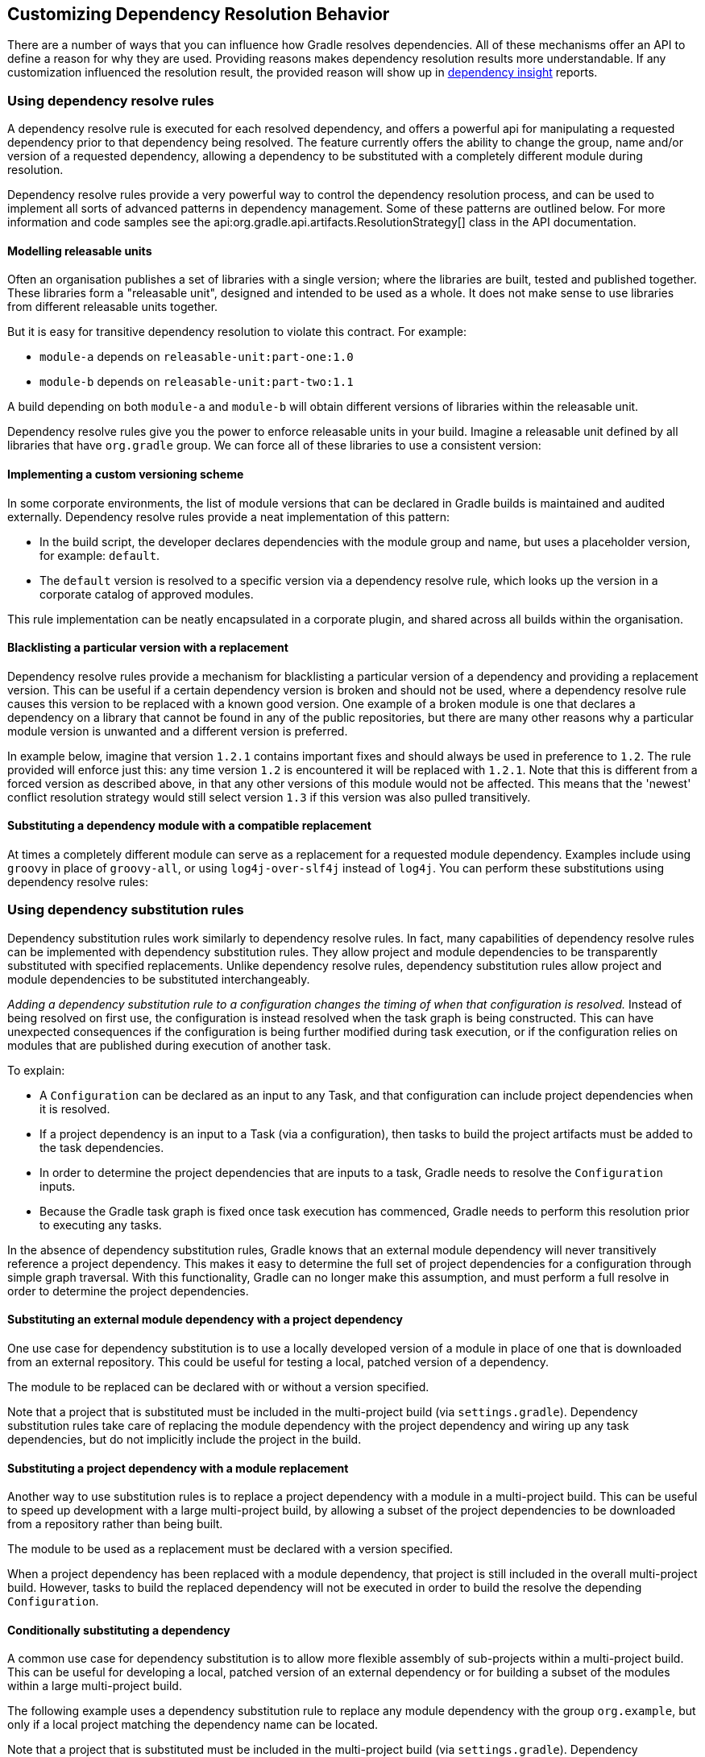// Copyright 2018 the original author or authors.
//
// Licensed under the Apache License, Version 2.0 (the "License");
// you may not use this file except in compliance with the License.
// You may obtain a copy of the License at
//
//      http://www.apache.org/licenses/LICENSE-2.0
//
// Unless required by applicable law or agreed to in writing, software
// distributed under the License is distributed on an "AS IS" BASIS,
// WITHOUT WARRANTIES OR CONDITIONS OF ANY KIND, either express or implied.
// See the License for the specific language governing permissions and
// limitations under the License.

[[customizing_dependency_resolution_behavior]]
== Customizing Dependency Resolution Behavior

There are a number of ways that you can influence how Gradle resolves dependencies. All of these mechanisms offer an API to define a reason for why they are used. Providing reasons makes dependency resolution results more understandable. If any customization influenced the resolution result, the provided reason will show up in <<sec:identifying_reason_dependency_selection,dependency insight>> reports.

[[sec:dependency_resolve_rules]]
=== Using dependency resolve rules

A dependency resolve rule is executed for each resolved dependency, and offers a powerful api for manipulating a requested dependency prior to that dependency being resolved. The feature currently offers the ability to change the group, name and/or version of a requested dependency, allowing a dependency to be substituted with a completely different module during resolution.

Dependency resolve rules provide a very powerful way to control the dependency resolution process, and can be used to implement all sorts of advanced patterns in dependency management. Some of these patterns are outlined below. For more information and code samples see the api:org.gradle.api.artifacts.ResolutionStrategy[] class in the API documentation.

[[sec:releasable_unit]]
==== Modelling releasable units

Often an organisation publishes a set of libraries with a single version; where the libraries are built, tested and published together. These libraries form a "releasable unit", designed and intended to be used as a whole. It does not make sense to use libraries from different releasable units together.

But it is easy for transitive dependency resolution to violate this contract. For example:

* `module-a` depends on `releasable-unit:part-one:1.0`
* `module-b` depends on `releasable-unit:part-two:1.1`

A build depending on both `module-a` and `module-b` will obtain different versions of libraries within the releasable unit.

Dependency resolve rules give you the power to enforce releasable units in your build. Imagine a releasable unit defined by all libraries that have `org.gradle` group. We can force all of these libraries to use a consistent version:
++++
<sample id="releasable-unit" dir="userguide/dependencyManagement/customizingResolution/resolutionStrategy" title="Forcing a consistent version for a group of libraries">
    <sourcefile file="build.gradle" snippet="releasable-unit"/>
</sample>
++++

[[sec:custom_versioning_scheme]]
==== Implementing a custom versioning scheme

In some corporate environments, the list of module versions that can be declared in Gradle builds is maintained and audited externally. Dependency resolve rules provide a neat implementation of this pattern:

* In the build script, the developer declares dependencies with the module group and name, but uses a placeholder version, for example: `default`.
* The `default` version is resolved to a specific version via a dependency resolve rule, which looks up the version in a corporate catalog of approved modules.

This rule implementation can be neatly encapsulated in a corporate plugin, and shared across all builds within the organisation.
++++
<sample id="custom-versioning-scheme" dir="userguide/dependencyManagement/customizingResolution/resolutionStrategy" title="Using a custom versioning scheme">
    <sourcefile file="build.gradle" snippet="custom-versioning-scheme"/>
</sample>
++++

[[sec:blacklisting_version]]
==== Blacklisting a particular version with a replacement

Dependency resolve rules provide a mechanism for blacklisting a particular version of a dependency and providing a replacement version. This can be useful if a certain dependency version is broken and should not be used, where a dependency resolve rule causes this version to be replaced with a known good version. One example of a broken module is one that declares a dependency on a library that cannot be found in any of the public repositories, but there are many other reasons why a particular module version is unwanted and a different version is preferred.

In example below, imagine that version `1.2.1` contains important fixes and should always be used in preference to `1.2`. The rule provided will enforce just this: any time version `1.2` is encountered it will be replaced with `1.2.1`. Note that this is different from a forced version as described above, in that any other versions of this module would not be affected. This means that the 'newest' conflict resolution strategy would still select version `1.3` if this version was also pulled transitively.

++++
<sample id="blacklisting_version" dir="userguide/dependencyManagement/customizingResolution/resolutionStrategy" title="Blacklisting a version with a replacement">
    <sourcefile file="build.gradle" snippet="blacklisting_version"/>
</sample>
++++


[[sec:module_substitution]]
==== Substituting a dependency module with a compatible replacement

At times a completely different module can serve as a replacement for a requested module dependency. Examples include using `groovy` in place of `groovy-all`, or using `log4j-over-slf4j` instead of `log4j`. You can perform these substitutions using dependency resolve rules:

++++
<sample id="module_substitution" dir="userguide/dependencyManagement/customizingResolution/resolutionStrategy" title="Changing dependency group and/or name during resolution">
    <sourcefile file="build.gradle" snippet="module_substitution"/>
</sample>
++++


[[sec:dependency_substitution_rules]]
=== Using dependency substitution rules

Dependency substitution rules work similarly to dependency resolve rules. In fact, many capabilities of dependency resolve rules can be implemented with dependency substitution rules. They allow project and module dependencies to be transparently substituted with specified replacements. Unlike dependency resolve rules, dependency substitution rules allow project and module dependencies to be substituted interchangeably.

_Adding a dependency substitution rule to a configuration changes the timing of when that configuration is resolved._ Instead of being resolved on first use, the configuration is instead resolved when the task graph is being constructed. This can have unexpected consequences if the configuration is being further modified during task execution, or if the configuration relies on modules that are published during execution of another task.

To explain:

* A `Configuration` can be declared as an input to any Task, and that configuration can include project dependencies when it is resolved.
* If a project dependency is an input to a Task (via a configuration), then tasks to build the project artifacts must be added to the task dependencies.
* In order to determine the project dependencies that are inputs to a task, Gradle needs to resolve the `Configuration` inputs.
* Because the Gradle task graph is fixed once task execution has commenced, Gradle needs to perform this resolution prior to executing any tasks.

In the absence of dependency substitution rules, Gradle knows that an external module dependency will never transitively reference a project dependency. This makes it easy to determine the full set of project dependencies for a configuration through simple graph traversal. With this functionality, Gradle can no longer make this assumption, and must perform a full resolve in order to determine the project dependencies.


[[sec:module_to_project_substitution]]
==== Substituting an external module dependency with a project dependency

One use case for dependency substitution is to use a locally developed version of a module in place of one that is downloaded from an external repository. This could be useful for testing a local, patched version of a dependency.

The module to be replaced can be declared with or without a version specified.

++++
<sample id="module_to_project_substitution" dir="userguide/dependencyManagement/customizingResolution/substitutionRule" title="Substituting a module with a project">
    <sourcefile file="build.gradle" snippet="module_to_project_substitution"/>
</sample>
++++

Note that a project that is substituted must be included in the multi-project build (via `settings.gradle`). Dependency substitution rules take care of replacing the module dependency with the project dependency and wiring up any task dependencies, but do not implicitly include the project in the build.

[[sec:project_to_module_substitution]]
==== Substituting a project dependency with a module replacement

Another way to use substitution rules is to replace a project dependency with a module in a multi-project build. This can be useful to speed up development with a large multi-project build, by allowing a subset of the project dependencies to be downloaded from a repository rather than being built.

The module to be used as a replacement must be declared with a version specified.

++++
<sample id="project_to_module_substitution" dir="userguide/dependencyManagement/customizingResolution/substitutionRule" title="Substituting a project with a module">
    <sourcefile file="build.gradle" snippet="project_to_module_substitution"/>
</sample>
++++

When a project dependency has been replaced with a module dependency, that project is still included in the overall multi-project build. However, tasks to build the replaced dependency will not be executed in order to build the resolve the depending `Configuration`.

[[sec:conditional_dependency_substitution]]
==== Conditionally substituting a dependency

A common use case for dependency substitution is to allow more flexible assembly of sub-projects within a multi-project build. This can be useful for developing a local, patched version of an external dependency or for building a subset of the modules within a large multi-project build.

The following example uses a dependency substitution rule to replace any module dependency with the group `org.example`, but only if a local project matching the dependency name can be located.

++++
<sample id="project_substitution" dir="userguide/dependencyManagement/customizingResolution/conditionalSubstitutionRule" title="Conditionally substituting a dependency">
    <sourcefile file="build.gradle" snippet="project_substitution"/>
</sample>
++++

Note that a project that is substituted must be included in the multi-project build (via `settings.gradle`). Dependency substitution rules take care of replacing the module dependency with the project dependency, but do not implicitly include the project in the build.

[[sec:configuration_defaults]]
=== Specifying default dependencies for a configuration

A configuration can be configured with default dependencies to be used if no dependencies are explicitly set for the configuration. A primary use case of this functionality is for developing plugins that make use of versioned tools that the user might override. By specifying default dependencies, the plugin can use a default version of the tool only if the user has not specified a particular version to use.

++++
<sample id="configuration_default_dependencies" dir="userguide/dependencyManagement/customizingResolution/defaultDependency" title="Specifying default dependencies on a configuration">
    <sourcefile file="build.gradle" snippet="configuration-default-dependencies"/>
</sample>
++++


[[sec:ivy_dynamic_resolve_mode]]
=== Enabling Ivy dynamic resolve mode

Gradle's Ivy repository implementations support the equivalent to Ivy's dynamic resolve mode. Normally, Gradle will use the `rev` attribute for each dependency definition included in an `ivy.xml` file. In dynamic resolve mode, Gradle will instead prefer the `revConstraint` attribute over the `rev` attribute for a given dependency definition. If the `revConstraint` attribute is not present, the `rev` attribute is used instead.

To enable dynamic resolve mode, you need to set the appropriate option on the repository definition. A couple of examples are shown below. Note that dynamic resolve mode is only available for Gradle's Ivy repositories. It is not available for Maven repositories, or custom Ivy `DependencyResolver` implementations.

++++
<sample id="dynamicResolveMode" dir="userguide/dependencyManagement/customizingResolution/ivyDynamicMode" title="Enabling dynamic resolve mode">
    <sourcefile file="build.gradle" snippet="ivy-repo-dynamic-mode"/>
</sample>
++++


[[sec:component_metadata_rules]]
=== Using component metadata rules

Each module (also called _component_) has metadata associated with it, such as its group, name, version, dependencies, and so on. This metadata typically originates in the module's descriptor. Metadata rules allow certain parts of a module's metadata to be manipulated from within the build script. They take effect after a module's descriptor has been downloaded, but before it has been selected among all candidate versions. This makes metadata rules another instrument for customizing dependency resolution.

One piece of module metadata that Gradle understands is a module's _status scheme_. This concept, also known from Ivy, models the different levels of maturity that a module transitions through over time. The default status scheme, ordered from least to most mature status, is `integration`, `milestone`, `release`. Apart from a status scheme, a module also has a (current) _status_, which must be one of the values in its status scheme. If not specified in the (Ivy) descriptor, the status defaults to `integration` for Ivy modules and Maven snapshot modules, and `release` for Maven modules that aren't snapshots.

A module's status and status scheme are taken into consideration when a `latest` version selector is resolved. Specifically, `latest.someStatus` will resolve to the highest module version that has status `someStatus` or a more mature status. For example, with the default status scheme in place, `latest.integration` will select the highest module version regardless of its status (because `integration` is the least mature status), whereas `latest.release` will select the highest module version with status `release`. Here is what this looks like in code:

++++
<sample id="latestSelector" dir="userguide/dependencyManagement/customizingResolution/metadataRule" title="'Latest' version selector">
    <sourcefile file="build.gradle" snippet="latest-selector"/>
    <output args="-q listConfigs"/>
</sample>
++++

The next example demonstrates `latest` selectors based on a custom status scheme declared in a component metadata rule that applies to all modules:

++++
<sample id="customStatusScheme" dir="userguide/dependencyManagement/customizingResolution/metadataRule" title="Custom status scheme">
    <sourcefile file="build.gradle" snippet="custom-status-scheme"/>
</sample>
++++

Component metadata rules can be applied to a specified module. Modules must be specified in the form of `group:module`.

++++
<sample id="customStatusSchemeModule" dir="userguide/dependencyManagement/customizingResolution/metadataRule" title="Custom status scheme by module">
    <sourcefile file="build.gradle" snippet="custom-status-scheme-module"/>
</sample>
++++

Gradle can also create component metadata rules utilizing Ivy-specific metadata for modules resolved from an Ivy repository. Values from the Ivy descriptor are made available via the api:org.gradle.api.artifacts.ivy.IvyModuleDescriptor[] interface.

++++
<sample id="ivyComponentMetadataRule" dir="userguide/dependencyManagement/customizingResolution/metadataRule" title="Ivy component metadata rule">
    <sourcefile file="build.gradle" snippet="ivy-component-metadata-rule"/>
</sample>
++++

Note that any rule that declares specific arguments must _always_ include a api:org.gradle.api.artifacts.ComponentMetadataDetails[] argument as the first argument. The second Ivy metadata argument is optional.

Component metadata rules can also be defined using a _rule source_ object. A rule source object is any object that contains exactly one method that defines the rule action and is annotated with `@Mutate`.

This method:

* must return void.
* must have api:org.gradle.api.artifacts.ComponentMetadataDetails[] as the first argument.
* may have an additional parameter of type api:org.gradle.api.artifacts.ivy.IvyModuleDescriptor[].

++++
<sample id="ruleSourceComponentMetadataRule" dir="userguide/dependencyManagement/customizingResolution/metadataRule" title="Rule source component metadata rule">
    <sourcefile file="build.gradle" snippet="rule-source-component-metadata-rule"/>
</sample>
++++


[[sec:component_selection_rules]]
=== Using component selection rules

Component selection rules may influence which component instance should be selected when multiple versions are available that match a version selector. Rules are applied against every available version and allow the version to be explicitly rejected by rule. This allows Gradle to ignore any component instance that does not satisfy conditions set by the rule. Examples include:

* For a dynamic version like `1.+` certain versions may be explicitly rejected from selection.
* For a static version like `1.4` an instance may be rejected based on extra component metadata such as the Ivy branch attribute, allowing an instance from a subsequent repository to be used.

Rules are configured via the api:org.gradle.api.artifacts.ComponentSelectionRules[] object. Each rule configured will be called with a api:org.gradle.api.artifacts.ComponentSelection[] object as an argument which contains information about the candidate version being considered. Calling api:org.gradle.api.artifacts.ComponentSelection#reject[] causes the given candidate version to be explicitly rejected, in which case the candidate will not be considered for the selector.

The following example shows a rule that disallows a particular version of a module but allows the dynamic version to choose the next best candidate.

++++
<sample id="componentSelectionRulesReject" dir="userguide/dependencyManagement/customizingResolution/selectionRule" title="Component selection rule">
    <sourcefile file="build.gradle" snippet="reject-version-1.1"/>
</sample>
++++

Note that version selection is applied starting with the highest version first. The version selected will be the first version found that all component selection rules accept. A version is considered accepted if no rule explicitly rejects it.

Similarly, rules can be targeted at specific modules. Modules must be specified in the form of `group:module`.

++++
<sample id="componentSelectionRulesTarget" dir="userguide/dependencyManagement/customizingResolution/selectionRule" title="Component selection rule with module target">
    <sourcefile file="build.gradle" snippet="targeted-component-selection"/>
</sample>
++++

Component selection rules can also consider component metadata when selecting a version. Possible metadata arguments that can be considered are api:org.gradle.api.artifacts.ComponentMetadata[] and api:org.gradle.api.artifacts.ivy.IvyModuleDescriptor[].

++++
<sample id="componentSelectionRulesMetadata" dir="userguide/dependencyManagement/customizingResolution/selectionRule" title="Component selection rule with metadata">
    <sourcefile file="build.gradle" snippet="component-selection-with-metadata"/>
</sample>
++++

Note that a api:org.gradle.api.artifacts.ComponentSelection[] argument is _always_ required as the first parameter when declaring a component selection rule with additional Ivy metadata parameters, but the metadata parameters can be declared in any order.

Lastly, component selection rules can also be defined using a _rule source_ object. A rule source object is any object that contains exactly one method that defines the rule action and is annotated with `@Mutate`.

This method:

* must return void.
* must have api:org.gradle.api.artifacts.ComponentSelection[] as the first argument.
* may have additional parameters of type api:org.gradle.api.artifacts.ComponentMetadata[] and/or api:org.gradle.api.artifacts.ivy.IvyModuleDescriptor[].

++++
<sample id="componentSelectionRulesRuleSource" dir="userguide/dependencyManagement/customizingResolution/selectionRule" title="Component selection rule using a rule source object">
    <sourcefile file="build.gradle" snippet="api-component-selection"/>
</sample>
++++

[[sec:module_replacement]]
=== Using module replacement rules

Module replacement rules allow a build to declare that a legacy library has been replaced by a new one. A good example when a new library replaced a legacy one is the `google-collections` -&gt; `guava` migration. The team that created google-collections decided to change the module name from `com.google.collections:google-collections` into `com.google.guava:guava`. This is a legal scenario in the industry: teams need to be able to change the names of products they maintain, including the module coordinates. Renaming of the module coordinates has impact on conflict resolution.

To explain the impact on conflict resolution, let's consider the `google-collections` -&gt; `guava` scenario. It may happen that both libraries are pulled into the same dependency graph. For example, _our project_ depends on `guava` but some of _our dependencies_ pull in a legacy version of `google-collections`. This can cause runtime errors, for example during test or application execution. Gradle does not automatically resolve the `google-collections` -&gt; `guava` conflict because it is not considered as a _version conflict_. It's because the module coordinates for both libraries are completely different and conflict resolution is activated when `group` and `module` coordinates are the same but there are different versions available in the dependency graph (for more info, refer to the section on conflict resolution). Traditional remedies to this problem are:

* Declare exclusion rule to avoid pulling in `google-collections` to graph. It is probably the most popular approach.
* Avoid dependencies that pull in legacy libraries.
* Upgrade the dependency version if the new version no longer pulls in a legacy library.
* Downgrade to `google-collections`. It's not recommended, just mentioned for completeness.

Traditional approaches work but they are not general enough. For example, an organisation wants to resolve the `google-collections` -&gt; `guava` conflict resolution problem in all projects. Starting from Gradle 2.2 it is possible to declare that certain module was replaced by other. This enables organisations to include the information about module replacement in the corporate plugin suite and resolve the problem holistically for all Gradle-powered projects in the enterprise.

++++
<sample id="module_replacement_declaration" dir="userguide/dependencyManagement/customizingResolution/replacementRule" title="Declaring a module replacement">
    <sourcefile file="build.gradle" snippet="module_replacement_declaration"/>
</sample>
++++

For more examples and detailed API, refer to the DSL reference for api:org.gradle.api.artifacts.dsl.ComponentMetadataHandler[].

What happens when we declare that `google-collections` is replaced by `guava`? Gradle can use this information for conflict resolution. Gradle will consider every version of `guava` newer/better than any version of `google-collections`. Also, Gradle will ensure that only guava jar is present in the classpath / resolved file list. Note that if only `google-collections` appears in the dependency graph (e.g. no `guava`) Gradle will not eagerly replace it with `guava`. Module replacement is an information that Gradle uses for resolving conflicts. If there is no conflict (e.g. only `google-collections` or only `guava` in the graph) the replacement information is not used.

Currently it is not possible to declare that a given module is replaced by a set of modules. However, it is possible to declare that multiple modules are replaced by a single module.

